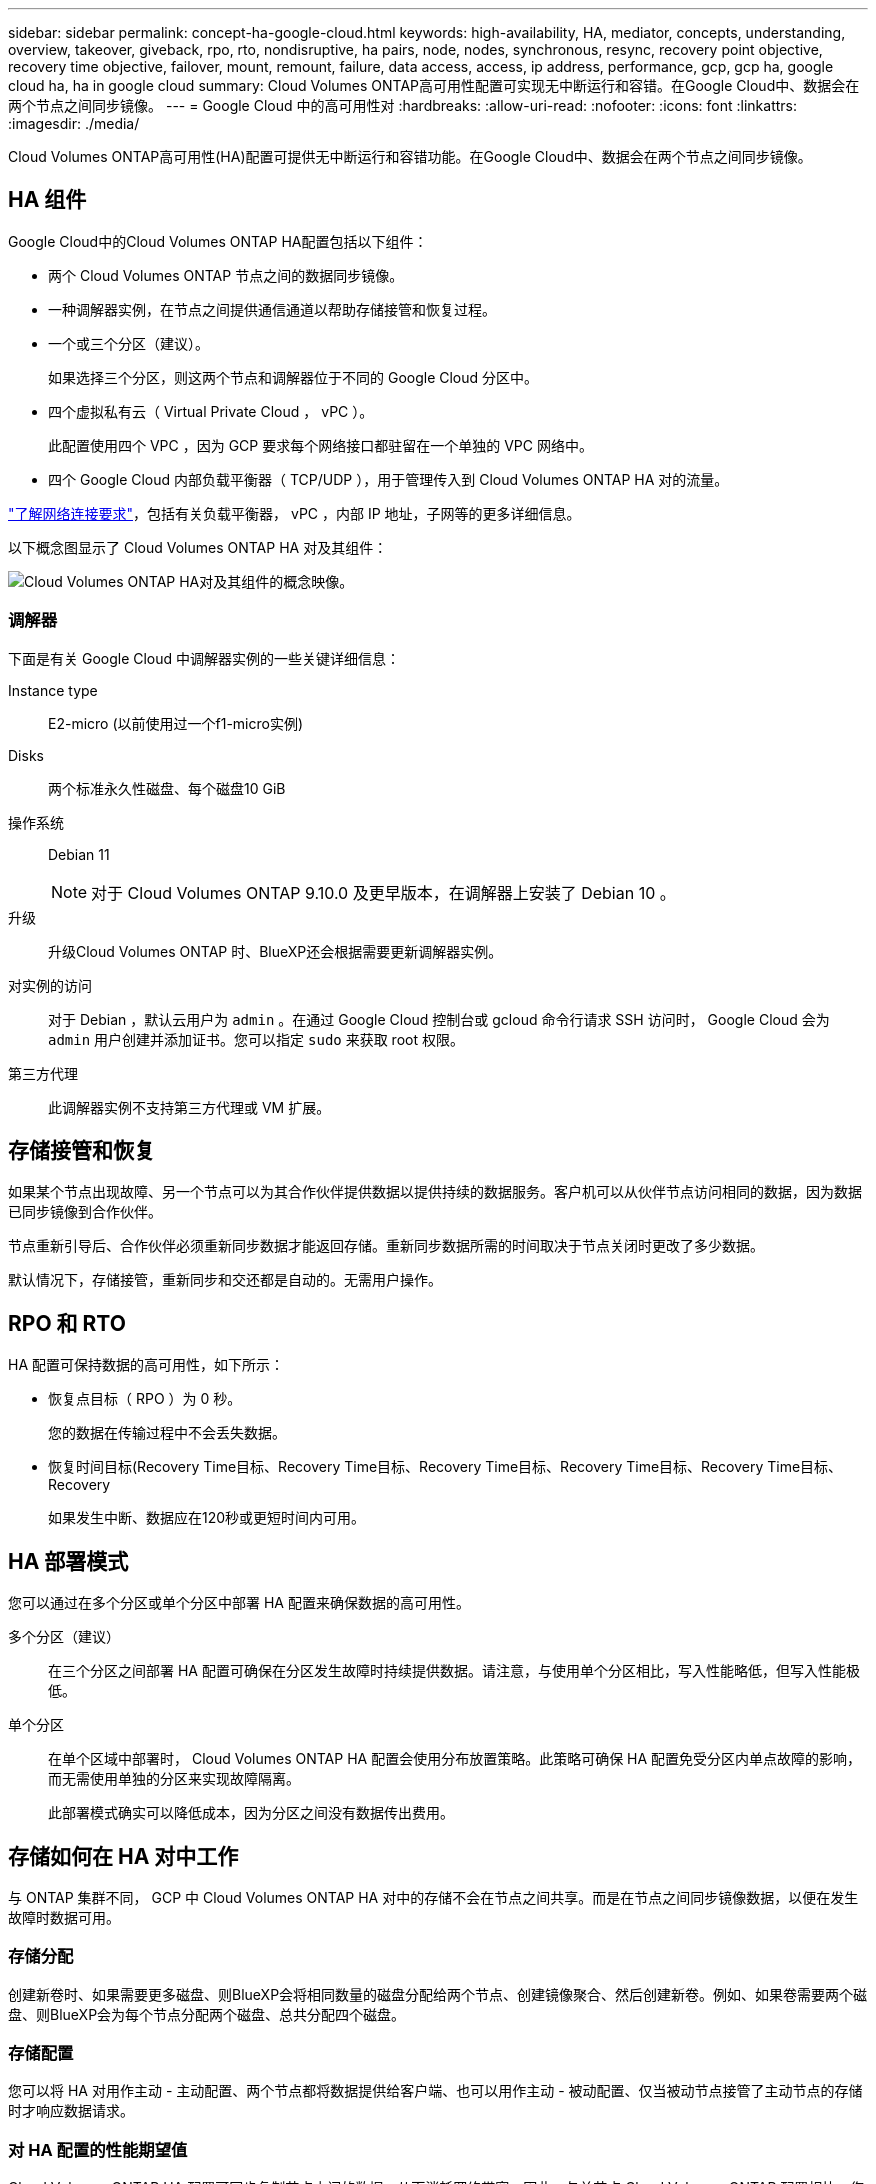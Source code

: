 ---
sidebar: sidebar 
permalink: concept-ha-google-cloud.html 
keywords: high-availability, HA, mediator, concepts, understanding, overview, takeover, giveback, rpo, rto, nondisruptive, ha pairs, node, nodes, synchronous, resync, recovery point objective, recovery time objective, failover, mount, remount, failure, data access, access, ip address, performance, gcp, gcp ha, google cloud ha, ha in google cloud 
summary: Cloud Volumes ONTAP高可用性配置可实现无中断运行和容错。在Google Cloud中、数据会在两个节点之间同步镜像。 
---
= Google Cloud 中的高可用性对
:hardbreaks:
:allow-uri-read: 
:nofooter: 
:icons: font
:linkattrs: 
:imagesdir: ./media/


[role="lead"]
Cloud Volumes ONTAP高可用性(HA)配置可提供无中断运行和容错功能。在Google Cloud中、数据会在两个节点之间同步镜像。



== HA 组件

Google Cloud中的Cloud Volumes ONTAP HA配置包括以下组件：

* 两个 Cloud Volumes ONTAP 节点之间的数据同步镜像。
* 一种调解器实例，在节点之间提供通信通道以帮助存储接管和恢复过程。
* 一个或三个分区（建议）。
+
如果选择三个分区，则这两个节点和调解器位于不同的 Google Cloud 分区中。

* 四个虚拟私有云（ Virtual Private Cloud ， vPC ）。
+
此配置使用四个 VPC ，因为 GCP 要求每个网络接口都驻留在一个单独的 VPC 网络中。

* 四个 Google Cloud 内部负载平衡器（ TCP/UDP ），用于管理传入到 Cloud Volumes ONTAP HA 对的流量。


link:reference-networking-gcp.html["了解网络连接要求"]，包括有关负载平衡器， vPC ，内部 IP 地址，子网等的更多详细信息。

以下概念图显示了 Cloud Volumes ONTAP HA 对及其组件：

image:diagram_gcp_ha.png["Cloud Volumes ONTAP HA对及其组件的概念映像。"]



=== 调解器

下面是有关 Google Cloud 中调解器实例的一些关键详细信息：

Instance type:: E2-micro (以前使用过一个f1-micro实例)
Disks:: 两个标准永久性磁盘、每个磁盘10 GiB
操作系统:: Debian 11
+
--

NOTE: 对于 Cloud Volumes ONTAP 9.10.0 及更早版本，在调解器上安装了 Debian 10 。

--
升级:: 升级Cloud Volumes ONTAP 时、BlueXP还会根据需要更新调解器实例。
对实例的访问:: 对于 Debian ，默认云用户为 `admin` 。在通过 Google Cloud 控制台或 gcloud 命令行请求 SSH 访问时， Google Cloud 会为 `admin` 用户创建并添加证书。您可以指定 `sudo` 来获取 root 权限。
第三方代理:: 此调解器实例不支持第三方代理或 VM 扩展。




== 存储接管和恢复

如果某个节点出现故障、另一个节点可以为其合作伙伴提供数据以提供持续的数据服务。客户机可以从伙伴节点访问相同的数据，因为数据已同步镜像到合作伙伴。

节点重新引导后、合作伙伴必须重新同步数据才能返回存储。重新同步数据所需的时间取决于节点关闭时更改了多少数据。

默认情况下，存储接管，重新同步和交还都是自动的。无需用户操作。



== RPO 和 RTO

HA 配置可保持数据的高可用性，如下所示：

* 恢复点目标（ RPO ）为 0 秒。
+
您的数据在传输过程中不会丢失数据。

* 恢复时间目标(Recovery Time目标、Recovery Time目标、Recovery Time目标、Recovery Time目标、Recovery Time目标、Recovery
+
如果发生中断、数据应在120秒或更短时间内可用。





== HA 部署模式

您可以通过在多个分区或单个分区中部署 HA 配置来确保数据的高可用性。

多个分区（建议）:: 在三个分区之间部署 HA 配置可确保在分区发生故障时持续提供数据。请注意，与使用单个分区相比，写入性能略低，但写入性能极低。
单个分区:: 在单个区域中部署时， Cloud Volumes ONTAP HA 配置会使用分布放置策略。此策略可确保 HA 配置免受分区内单点故障的影响，而无需使用单独的分区来实现故障隔离。
+
--
此部署模式确实可以降低成本，因为分区之间没有数据传出费用。

--




== 存储如何在 HA 对中工作

与 ONTAP 集群不同， GCP 中 Cloud Volumes ONTAP HA 对中的存储不会在节点之间共享。而是在节点之间同步镜像数据，以便在发生故障时数据可用。



=== 存储分配

创建新卷时、如果需要更多磁盘、则BlueXP会将相同数量的磁盘分配给两个节点、创建镜像聚合、然后创建新卷。例如、如果卷需要两个磁盘、则BlueXP会为每个节点分配两个磁盘、总共分配四个磁盘。



=== 存储配置

您可以将 HA 对用作主动 - 主动配置、两个节点都将数据提供给客户端、也可以用作主动 - 被动配置、仅当被动节点接管了主动节点的存储时才响应数据请求。



=== 对 HA 配置的性能期望值

Cloud Volumes ONTAP HA 配置可同步复制节点之间的数据、从而消耗网络带宽。因此，与单节点 Cloud Volumes ONTAP 配置相比，您可以期望以下性能：

* 对于仅从一个节点提供数据的 HA 配置、读取性能与单个节点配置的读取性能不相上下、而写入性能较低。
* 对于为来自两个节点的数据提供服务的 HA 配置、读取性能高于单节点配置的读取性能、写入性能相同或更高。


有关Cloud Volumes ONTAP性能的详细信息，请参见link:concept-performance.html["性能"]。



=== 客户端访问存储

客户端应使用卷所在节点的数据 IP 地址访问 NFS 和 CIFS 卷。如果 NAS 客户端使用伙伴节点的 IP 地址访问卷、则两个节点之间的通信量都会降低性能。


TIP: 如果在 HA 对中的节点之间移动卷、则应使用其他节点的 IP 地址重新装入卷。否则，您可能会遇到性能降低的问题。如果客户机支持 NFSv4 引用或 CIFS 文件夹重定向、则可以在 Cloud Volumes ONTAP 系统上启用这些功能以避免重新装入卷。有关详细信息、请参见ONTAP文档。

您可以通过BlueXP中管理卷面板下的_Mount Command_选项轻松识别正确的IP地址。

image::screenshot_mount_option.png[400]



=== 相关链接

* link:reference-networking-gcp.html["了解网络连接要求"]
* link:task-getting-started-gcp.html["了解如何开始使用 GCP"]

